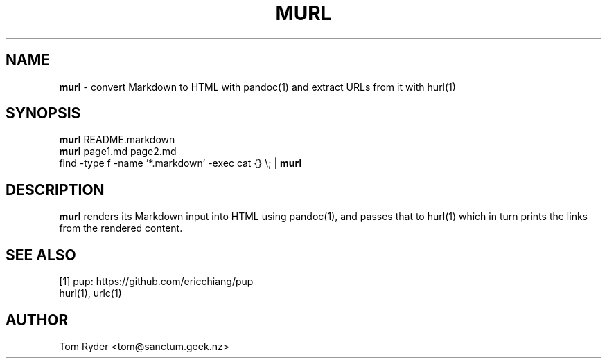 .TH MURL 1 "June 2016" "Manual page for murl"
.SH NAME
.B murl
\- convert Markdown to HTML with pandoc(1) and extract URLs from it with hurl(1)
.SH SYNOPSIS
.B murl
README.markdown
.br
.B murl
page1.md page2.md
.br
find -type f -name '*.markdown' -exec cat {} \\; |
.B murl
.SH DESCRIPTION
.B murl
renders its Markdown input into HTML using pandoc(1), and passes that to
hurl(1) which in turn prints the links from the rendered content.
.SH SEE ALSO
[1] pup: https://github.com/ericchiang/pup
.br
hurl(1), urlc(1)
.SH AUTHOR
Tom Ryder <tom@sanctum.geek.nz>
